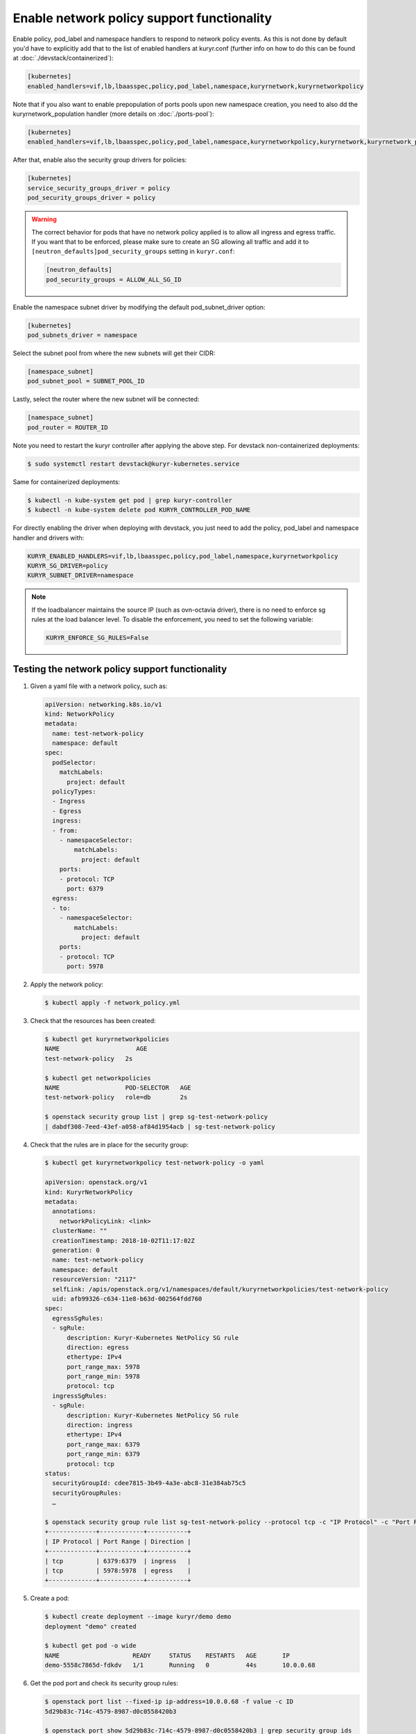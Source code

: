 ===========================================
Enable network policy support functionality
===========================================

Enable policy, pod_label and namespace handlers to respond to network policy
events.  As this is not done by default you'd have to explicitly add that to
the list of enabled handlers at kuryr.conf (further info on how to do this can
be found  at :doc:`./devstack/containerized`):

.. code-block:: ini

   [kubernetes]
   enabled_handlers=vif,lb,lbaasspec,policy,pod_label,namespace,kuryrnetwork,kuryrnetworkpolicy

Note that if you also want to enable prepopulation of ports pools upon new
namespace creation, you need to also dd the kuryrnetwork_population handler
(more details on :doc:`./ports-pool`):

.. code-block:: ini

   [kubernetes]
   enabled_handlers=vif,lb,lbaasspec,policy,pod_label,namespace,kuryrnetworkpolicy,kuryrnetwork,kuryrnetwork_population

After that, enable also the security group drivers for policies:

.. code-block:: ini

   [kubernetes]
   service_security_groups_driver = policy
   pod_security_groups_driver = policy

.. warning::

   The correct behavior for pods that have no network policy applied is to
   allow all ingress and egress traffic. If you want that to be enforced,
   please make sure to create an SG allowing all traffic and add it to
   ``[neutron_defaults]pod_security_groups`` setting in ``kuryr.conf``:

   .. code-block:: ini

      [neutron_defaults]
      pod_security_groups = ALLOW_ALL_SG_ID

Enable the namespace subnet driver by modifying the default pod_subnet_driver
option:

.. code-block:: ini

   [kubernetes]
   pod_subnets_driver = namespace

Select the subnet pool from where the new subnets will get their CIDR:

.. code-block:: ini

   [namespace_subnet]
   pod_subnet_pool = SUBNET_POOL_ID

Lastly, select the router where the new subnet will be connected:

.. code-block:: ini

   [namespace_subnet]
   pod_router = ROUTER_ID

Note you need to restart the kuryr controller after applying the above step.
For devstack non-containerized deployments:

.. code-block:: console

   $ sudo systemctl restart devstack@kuryr-kubernetes.service

Same for containerized deployments:

.. code-block:: console

   $ kubectl -n kube-system get pod | grep kuryr-controller
   $ kubectl -n kube-system delete pod KURYR_CONTROLLER_POD_NAME

For directly enabling the driver when deploying with devstack, you just need
to add the policy, pod_label and namespace handler and drivers with:

.. code-block:: bash

   KURYR_ENABLED_HANDLERS=vif,lb,lbaasspec,policy,pod_label,namespace,kuryrnetworkpolicy
   KURYR_SG_DRIVER=policy
   KURYR_SUBNET_DRIVER=namespace

.. note::

   If the loadbalancer maintains the source IP (such as ovn-octavia driver),
   there is no need to enforce sg rules at the load balancer level. To disable
   the enforcement, you need to set the following variable:

   .. code-block:: bash

      KURYR_ENFORCE_SG_RULES=False


Testing the network policy support functionality
------------------------------------------------

#. Given a yaml file with a network policy, such as:

   .. code-block:: yaml

      apiVersion: networking.k8s.io/v1
      kind: NetworkPolicy
      metadata:
        name: test-network-policy
        namespace: default
      spec:
        podSelector:
          matchLabels:
            project: default
        policyTypes:
        - Ingress
        - Egress
        ingress:
        - from:
          - namespaceSelector:
              matchLabels:
                project: default
          ports:
          - protocol: TCP
            port: 6379
        egress:
        - to:
          - namespaceSelector:
              matchLabels:
                project: default
          ports:
          - protocol: TCP
            port: 5978

#. Apply the network policy:

   .. code-block:: console

      $ kubectl apply -f network_policy.yml

#. Check that the resources has been created:

   .. code-block:: console

      $ kubectl get kuryrnetworkpolicies
      NAME                     AGE
      test-network-policy   2s

      $ kubectl get networkpolicies
      NAME                  POD-SELECTOR   AGE
      test-network-policy   role=db        2s

      $ openstack security group list | grep sg-test-network-policy
      | dabdf308-7eed-43ef-a058-af84d1954acb | sg-test-network-policy

#. Check that the rules are in place for the security group:

   .. code-block:: console

      $ kubectl get kuryrnetworkpolicy test-network-policy -o yaml

      apiVersion: openstack.org/v1
      kind: KuryrNetworkPolicy
      metadata:
        annotations:
          networkPolicyLink: <link>
        clusterName: ""
        creationTimestamp: 2018-10-02T11:17:02Z
        generation: 0
        name: test-network-policy
        namespace: default
        resourceVersion: "2117"
        selfLink: /apis/openstack.org/v1/namespaces/default/kuryrnetworkpolicies/test-network-policy
        uid: afb99326-c634-11e8-b63d-002564fdd760
      spec:
        egressSgRules:
        - sgRule:
            description: Kuryr-Kubernetes NetPolicy SG rule
            direction: egress
            ethertype: IPv4
            port_range_max: 5978
            port_range_min: 5978
            protocol: tcp
        ingressSgRules:
        - sgRule:
            description: Kuryr-Kubernetes NetPolicy SG rule
            direction: ingress
            ethertype: IPv4
            port_range_max: 6379
            port_range_min: 6379
            protocol: tcp
      status:
        securityGroupId: cdee7815-3b49-4a3e-abc8-31e384ab75c5
        securityGroupRules:
        …

      $ openstack security group rule list sg-test-network-policy --protocol tcp -c "IP Protocol" -c "Port Range" -c "Direction" --long
      +-------------+------------+-----------+
      | IP Protocol | Port Range | Direction |
      +-------------+------------+-----------+
      | tcp         | 6379:6379  | ingress   |
      | tcp         | 5978:5978  | egress    |
      +-------------+------------+-----------+

#. Create a pod:

   .. code-block:: console

      $ kubectl create deployment --image kuryr/demo demo
      deployment "demo" created

      $ kubectl get pod -o wide
      NAME                    READY     STATUS    RESTARTS   AGE       IP
      demo-5558c7865d-fdkdv   1/1       Running   0          44s       10.0.0.68

#. Get the pod port and check its security group rules:

   .. code-block:: console

      $ openstack port list --fixed-ip ip-address=10.0.0.68 -f value -c ID
      5d29b83c-714c-4579-8987-d0c0558420b3

      $ openstack port show 5d29b83c-714c-4579-8987-d0c0558420b3 | grep security_group_ids
      | security_group_ids    | bb2ac605-56ff-4688-b4f1-1d045ad251d0

      $ openstack security group rule list bb2ac605-56ff-4688-b4f1-1d045ad251d0
      --protocol tcp -c "IP Protocol" -c "Port Range"
      +-------------+------------+-----------+
      | IP Protocol | Port Range | Direction |
      +-------------+------------+-----------+
      | tcp         | 6379:6379  | ingress   |
      | tcp         | 5978:5978  | egress    |
      +-------------+------------+-----------+

#. Try to curl the pod on port 8080 (hint: it won't work!):

   .. code-block:: console

      $ curl 10.0.0.68:8080

#. Update network policy to allow ingress 8080 port:

   .. code-block:: console

      $ kubectl patch networkpolicy test-network-policy -p '{"spec":{"ingress":[{"ports":[{"port": 8080,"protocol": "TCP"}]}]}}'
      networkpolicy "test-network-policy" patched

      $ kubectl get knp test-network-policy -o yaml
      apiVersion: openstack.org/v1
      kind: KuryrNetworkPolicy
      metadata:
        annotations:
          networkPolicyLink: <link>
        clusterName: ""
        creationTimestamp: 2018-10-02T11:17:02Z
        generation: 0
        name: test-network-policy
        namespace: default
        resourceVersion: "1546"
        selfLink: /apis/openstack.org/v1/namespaces/default/kuryrnetworkpolicies/np-test-network-policy
        uid: afb99326-c634-11e8-b63d-002564fdd760
      spec:
        egressSgRules:
        - sgRule:
            description: Kuryr-Kubernetes NetPolicy SG rule
            direction: egress
            ethertype: IPv4
            port_range_max: 5978
            port_range_min: 5978
            protocol: tcp
        ingressSgRules:
        - sgRule:
            description: Kuryr-Kubernetes NetPolicy SG rule
            direction: ingress
            ethertype: IPv4
            port_range_max: 8080
            port_range_min: 8080
            protocol: tcp
      status:
        securityGroupId: cdee7815-3b49-4a3e-abc8-31e384ab75c5
        securityGroupRules:
        …

      $ openstack security group rule list sg-test-network-policy -c "IP Protocol" -c "Port Range" -c "Direction" --long
      +-------------+------------+-----------+
      | IP Protocol | Port Range | Direction |
      +-------------+------------+-----------+
      | tcp         | 8080:8080  | ingress   |
      | tcp         | 5978:5978  | egress    |
      +-------------+------------+-----------+

#. Try to curl the pod ip after patching the network policy:

   .. code-block:: console

      $ curl 10.0.0.68:8080
      demo-5558c7865d-fdkdv: HELLO! I AM ALIVE!!!

   Note the curl only works from pods (neutron ports) on a namespace that has
   the label `project: default` as stated on the policy namespaceSelector.

#. We can also create a single pod, without a label and check that there is no
   connectivity to it, as it does not match the network policy podSelector:

   .. code-block:: console

      $ cat sample-pod.yml
      apiVersion: v1
      kind: Pod
      metadata:
        name: demo-pod
      spec:
        containers:
        - image: kuryr/demo
          imagePullPolicy: Always
          name: demo-pod

      $ kubectl apply -f sample-pod.yml
      $ curl demo-pod-IP:8080
      NO REPLY

#. If we add to the pod a label that match a network policy podSelector, in
   this case 'project: default', the network policy will get applied on the
   pod, and the traffic will be allowed:

   .. code-block:: console

      $ kubectl label pod demo-pod project=default
      $ curl demo-pod-IP:8080
      demo-pod-XXX: HELLO! I AM ALIVE!!!

#. Confirm the teardown of the resources once the network policy is removed:

   .. code-block:: console

      $ kubectl delete -f network_policy.yml
      $ kubectl get kuryrnetworkpolicies
      $ kubectl get networkpolicies
      $ openstack security group list | grep sg-test-network-policy
